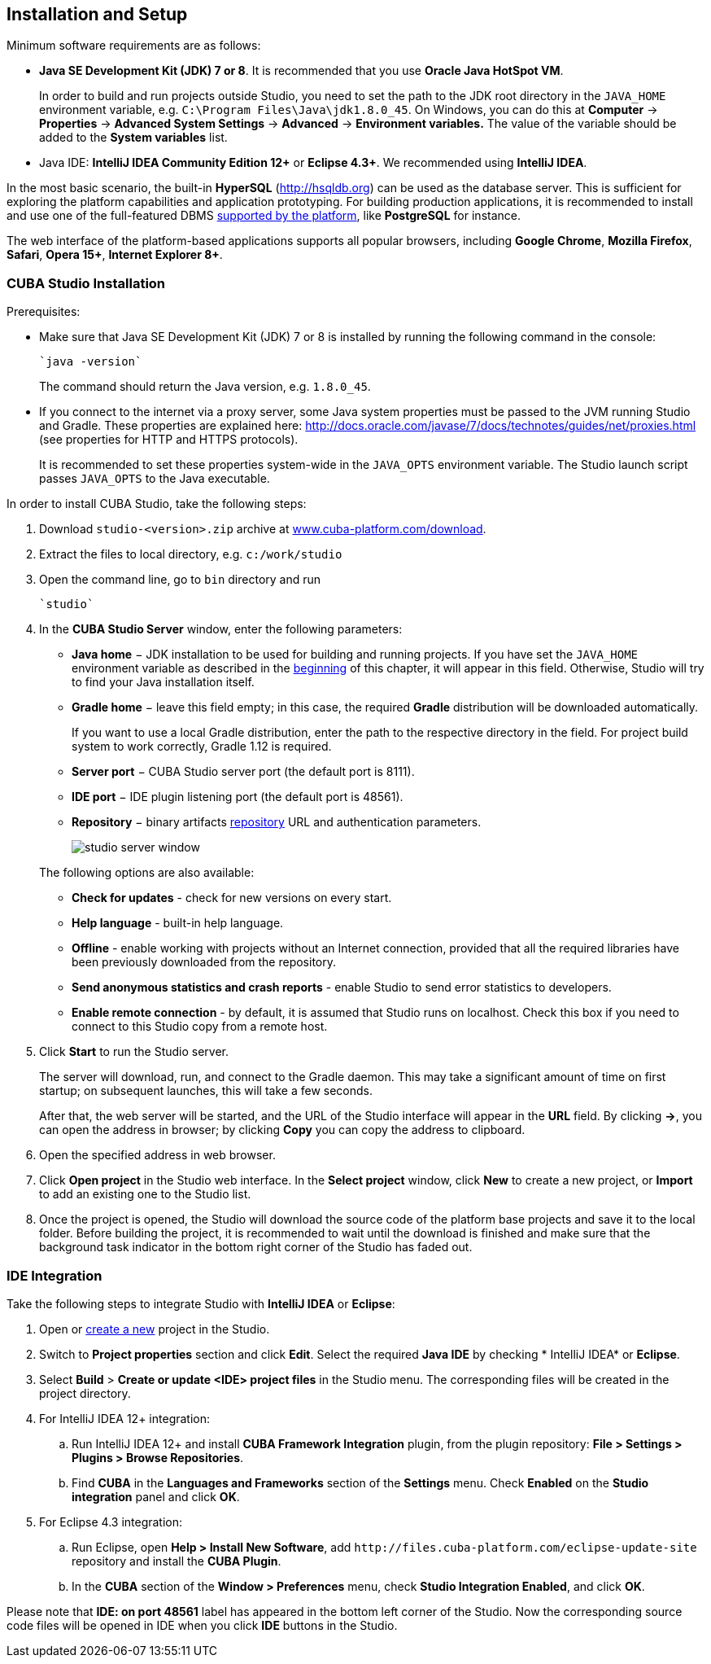 [[chapter_setup]]
== Installation and Setup

Minimum software requirements are as follows:

* *Java SE Development Kit (JDK) 7 or 8*. It is recommended that you use *Oracle Java HotSpot VM*. 
+
In order to build and run projects outside Studio, you need to set the path to the JDK root directory in the `++JAVA_HOME++` environment variable, e.g. `++C:\Program Files\Java\jdk1.8.0_45++`. On Windows, you can do this at *Computer* -> *Properties* -> *Advanced System Settings* -> *Advanced* -> *Environment variables.* The value of the variable should be added to the *System variables* list.

* Java IDE: *IntelliJ IDEA Community Edition 12+* or *Eclipse 4.3+*. We recommended using *IntelliJ IDEA*.

In the most basic scenario, the built-in *HyperSQL* (link:$$http://hsqldb.org$$[http://hsqldb.org]) can be used as the database server. This is sufficient for exploring the platform capabilities and application prototyping. For building production applications, it is recommended to install and use one of the full-featured DBMS <<dbms_types,supported by the platform>>, like *PostgreSQL* for instance.

The web interface of the platform-based applications supports all popular browsers, including *Google Chrome*, *Mozilla Firefox*, *Safari*, *Opera 15+*, *Internet Explorer 8+*.

[[cubaStudio_install]]
=== CUBA Studio Installation

Prerequisites:

* Make sure that Java SE Development Kit (JDK) 7 or 8 is installed by running the following command in the console:
+
 `java -version`
+
The command should return the Java version, e.g. `++1.8.0_45++`.

* If you connect to the internet via a proxy server, some Java system properties must be passed to the JVM running Studio and Gradle. These properties are explained here: link:$$http://docs.oracle.com/javase/7/docs/technotes/guides/net/proxies.html$$[http://docs.oracle.com/javase/7/docs/technotes/guides/net/proxies.html] (see properties for HTTP and HTTPS protocols).
+
It is recommended to set these properties system-wide in the `++JAVA_OPTS++` environment variable. The Studio launch script passes `++JAVA_OPTS++` to the Java executable.

In order to install CUBA Studio, take the following steps:

. Download `studio-<version>.zip` archive at link:$$https://www.cuba-platform.com/download$$[www.cuba-platform.com/download].

. Extract the files to local directory, e.g. `c:/work/studio`

. Open the command line, go to `bin` directory and run
+
  `studio`

. In the *CUBA Studio Server* window, enter the following parameters:
+
--
* *Java home* − JDK installation to be used for building and running projects. If you have set the `++JAVA_HOME++` environment variable as described in the <<chapter_setup,beginning>> of this chapter, it will appear in this field. Otherwise, Studio will try to find your Java installation itself.

* *Gradle home* − leave this field empty; in this case, the required *Gradle* distribution will be downloaded automatically.
+
If you want to use a local Gradle distribution, enter the path to the respective directory in the field. For project build system to work correctly, Gradle 1.12 is required.

* *Server port* − CUBA Studio server port (the default port is 8111).

* *IDE port* − IDE plugin listening port (the default port is 48561).

* *Repository* − binary artifacts <<artifact_repository,repository>> URL and authentication parameters.
+
image::studio_server_window.png[align="center"]

The following options are also available:

* *Check for updates* - check for new versions on every start.

* *Help language* - built-in help language.

* *Offline* - enable working with projects without an Internet connection, provided that all the required libraries have been previously downloaded from the repository.

* *Send anonymous statistics and crash reports* - enable Studio to send error statistics to developers.

* *Enable remote connection* - by default, it is assumed that Studio runs on localhost. Check this box if you need to connect to this Studio copy from a remote host.
--

. Click *Start* to run the Studio server.
+
The server will download, run, and connect to the Gradle daemon. This may take a significant amount of time on first startup; on subsequent launches, this will take a few seconds.
+
After that, the web server will be started, and the URL of the Studio interface will appear in the *URL* field. By clicking *->*, you can open the address in browser; by clicking *Copy* you can copy the address to clipboard.

. Open the specified address in web browser.

. Click *Open project* in the Studio web interface. In the *Select project* window, click *New* to create a new project, or *Import* to add an existing one to the Studio list.

. Once the project is opened, the Studio will download the source code of the platform base projects and save it to the local folder. Before building the project, it is recommended to wait until the download is finished and make sure that the background task indicator in the bottom right corner of the Studio has faded out.

[[ide_integration]]
=== IDE Integration

Take the following steps to integrate Studio with *IntelliJ IDEA* or *Eclipse*:

. Open or <<qs_create_project,create a new>> project in the Studio.

. Switch to *Project properties* section and click *Edit*. Select the required *Java IDE* by checking * IntelliJ IDEA* or *Eclipse*.

. Select *Build* > *Create or update <IDE> project files* in the Studio menu. The corresponding files will be created in the project directory.

. For IntelliJ IDEA 12+ integration:

.. Run IntelliJ IDEA 12+ and install *CUBA Framework Integration* plugin, from the plugin repository: *File > Settings > Plugins > Browse Repositories*.

.. Find *CUBA* in the *Languages and Frameworks* section of the *Settings* menu. Check *Enabled* on the *Studio integration* panel and click *OK*.

. For Eclipse 4.3 integration:

.. Run Eclipse, open *Help > Install New Software*, add `++http://files.cuba-platform.com/eclipse-update-site++` repository and install the *CUBA Plugin*.

.. In the *CUBA* section of the *Window > Preferences* menu, check *Studio Integration Enabled*, and click *OK*.

Please note that *IDE: on port 48561* label has appeared in the bottom left corner of the Studio. Now the corresponding source code files will be opened in IDE when you click *IDE* buttons in the Studio.